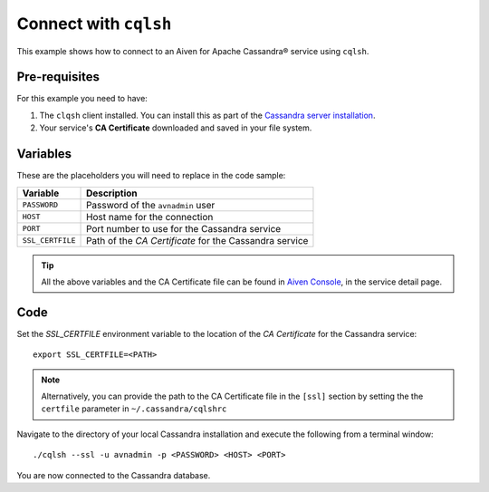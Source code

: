 Connect with ``cqlsh``
--------------------------

This example shows how to connect to an Aiven for Apache Cassandra® service using ``cqlsh``.

Pre-requisites
''''''''''''''

For this example you need to have:

1. The ``clqsh`` client installed. You can install this as part of the `Cassandra server installation <https://cassandra.apache.org/doc/latest/cassandra/getting_started/installing.html>`_.
2. Your service's **CA Certificate** downloaded and saved in your file system. 


Variables
'''''''''

These are the placeholders you will need to replace in the code sample:

==================      =============================================================
Variable                Description
==================      =============================================================
``PASSWORD``            Password of the ``avnadmin`` user
``HOST``                Host name for the connection
``PORT``                Port number to use for the Cassandra service
``SSL_CERTFILE``        Path of the `CA Certificate` for the Cassandra service
==================      =============================================================

.. Tip::

    All the above variables and the CA Certificate file can be found in `Aiven Console <https://console.aiven.io/>`_, in the service detail page.


Code
''''

Set the `SSL_CERTFILE` environment variable to the location of the *CA Certificate* for the Cassandra service:

::

    export SSL_CERTFILE=<PATH>
    
.. note::

    Alternatively, you can provide the path to the CA Certificate file in the ``[ssl]`` section by setting the the ``certfile`` parameter in ``~/.cassandra/cqlshrc``


Navigate to the directory of your local Cassandra installation and execute the following from a terminal window:

::

    ./cqlsh --ssl -u avnadmin -p <PASSWORD> <HOST> <PORT> 


You are now connected to the Cassandra database.
